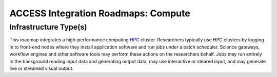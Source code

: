 ACCESS Integration Roadmaps: Compute
====================================

Infrastructure Type(s)
**********************

This roadmap integrates a high-performance computing
`HPC <https://en.wikipedia.org/wiki/High-performance_computing>`_ cluster.
Researchers typically use HPC clusters by logging in to front-end nodes
where they install application software and run jobs under a batch
scheduler. Science gateways, workflow engines and other software tools
may perform these actions on the researchers behalf. Jobs may run
entirely in the background reading input data and generating output
data, may use interactive or steared input, and may generate live or
streamed visual output.

